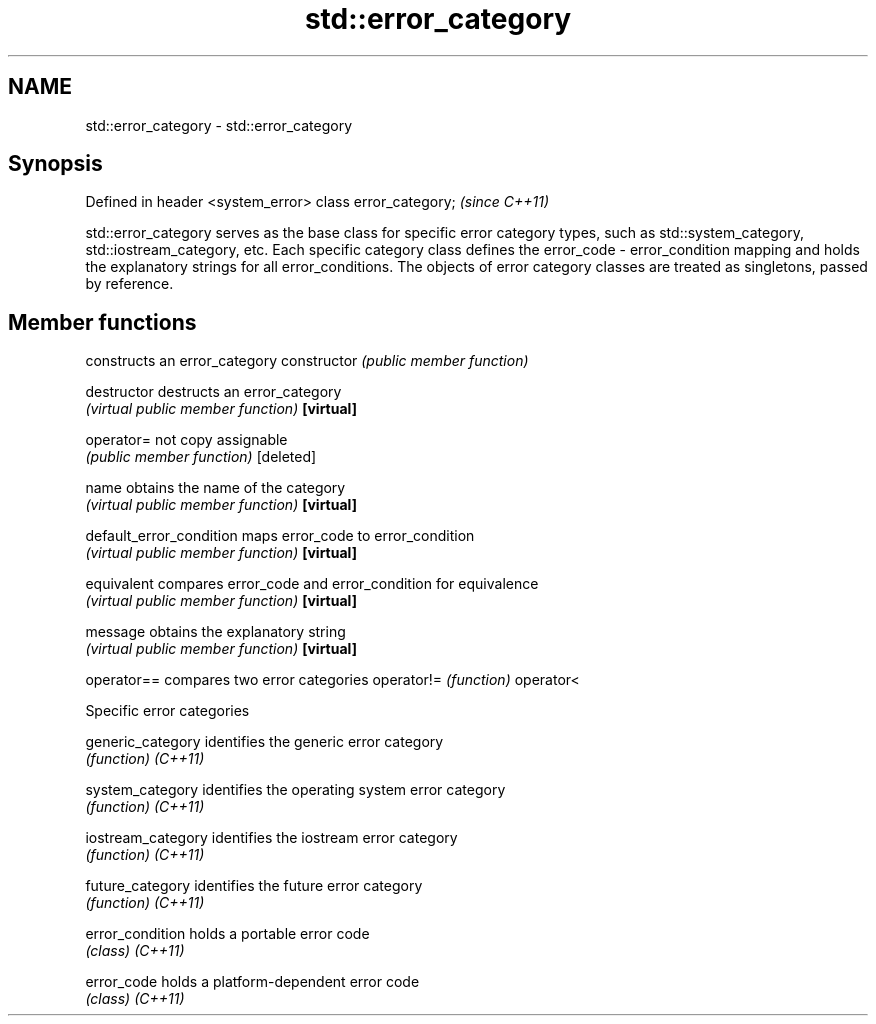 .TH std::error_category 3 "2020.03.24" "http://cppreference.com" "C++ Standard Libary"
.SH NAME
std::error_category \- std::error_category

.SH Synopsis

Defined in header <system_error>
class error_category;             \fI(since C++11)\fP

std::error_category serves as the base class for specific error category types, such as std::system_category, std::iostream_category, etc. Each specific category class defines the error_code - error_condition mapping and holds the explanatory strings for all error_conditions. The objects of error category classes are treated as singletons, passed by reference.

.SH Member functions


                        constructs an error_category
constructor             \fI(public member function)\fP

destructor              destructs an error_category
                        \fI(virtual public member function)\fP
\fB[virtual]\fP

operator=               not copy assignable
                        \fI(public member function)\fP
[deleted]

name                    obtains the name of the category
                        \fI(virtual public member function)\fP
\fB[virtual]\fP

default_error_condition maps error_code to error_condition
                        \fI(virtual public member function)\fP
\fB[virtual]\fP

equivalent              compares error_code and error_condition for equivalence
                        \fI(virtual public member function)\fP
\fB[virtual]\fP

message                 obtains the explanatory string
                        \fI(virtual public member function)\fP
\fB[virtual]\fP

operator==              compares two error categories
operator!=              \fI(function)\fP
operator<


Specific error categories



generic_category  identifies the generic error category
                  \fI(function)\fP
\fI(C++11)\fP

system_category   identifies the operating system error category
                  \fI(function)\fP
\fI(C++11)\fP

iostream_category identifies the iostream error category
                  \fI(function)\fP
\fI(C++11)\fP

future_category   identifies the future error category
                  \fI(function)\fP
\fI(C++11)\fP

error_condition   holds a portable error code
                  \fI(class)\fP
\fI(C++11)\fP

error_code        holds a platform-dependent error code
                  \fI(class)\fP
\fI(C++11)\fP




